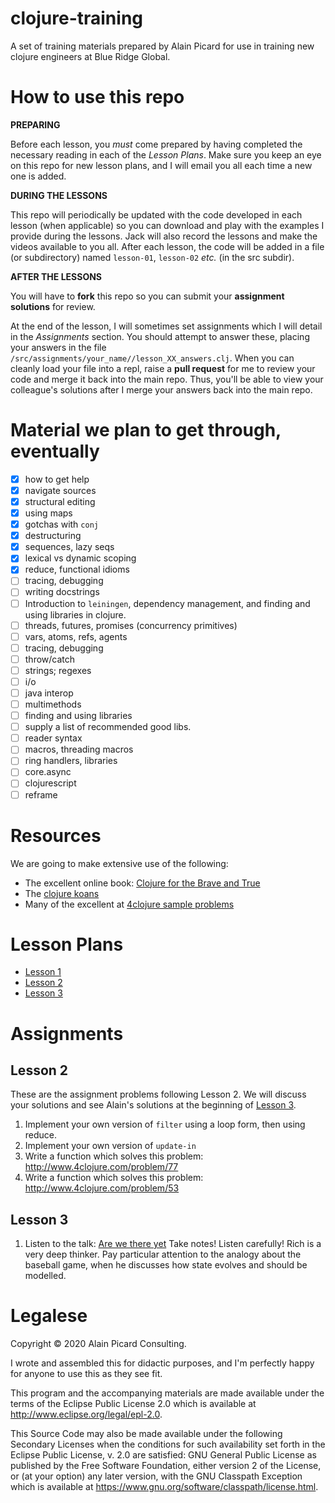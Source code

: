 * clojure-training

A set of training materials prepared by Alain Picard for use in
training new clojure engineers at Blue Ridge Global.

* How to use this repo

*PREPARING*

Before each lesson, you /must/ come prepared by having
completed the necessary reading in each of the [[Lesson Plans]].
Make sure you keep an eye on this repo for new lesson plans,
and I will email you all each time a new one is added.

*DURING THE LESSONS*

This repo will periodically be updated with the code developed in
each lesson (when applicable) so you can download and play with the
examples I provide during the lessons.  Jack will also record the
lessons and make the videos available to you all.
After each lesson, the code will be added in a
file (or subdirectory) named =lesson-01=, =lesson-02= /etc./ (in the src subdir).

*AFTER THE LESSONS*

You will have to *fork* this repo so you can submit your *assignment solutions*
for review.

At the end of the lesson, I will sometimes set assignments
which I will detail in the [[Assignments]] section.  You should
attempt to answer these, placing your answers in the file
=/src/assignments/your_name//lesson_XX_answers.clj=.  When you
can cleanly load your file into a repl, raise a *pull request* for
me to review your code and merge it back into the main repo.  Thus,
you'll be able to view your colleague's solutions after I merge your
answers back into the main repo.

* Material we plan to get through, eventually

 - [X] how to get help
 - [X] navigate sources
 - [X] structural editing
 - [X] using maps
 - [X] gotchas with =conj=
 - [X] destructuring
 - [X] sequences, lazy seqs
 - [X] lexical vs dynamic scoping
 - [X] reduce, functional idioms
 - [ ] tracing, debugging
 - [ ] writing docstrings
 - [ ] Introduction to =leiningen=, dependency management,
       and finding and using libraries in clojure.
 - [ ] threads, futures, promises (concurrency primitives)
 - [ ] vars, atoms, refs, agents
 - [ ] tracing, debugging
 - [ ] throw/catch
 - [ ] strings; regexes
 - [ ] i/o
 - [ ] java interop
 - [ ] multimethods
 - [ ] finding and using libraries
 - [ ] supply a list of recommended good libs.
 - [ ] reader syntax
 - [ ] macros, threading macros
 - [ ] ring handlers, libraries
 - [ ] core.async
 - [ ] clojurescript
 - [ ] reframe

* Resources

We are going to make extensive use of the following:

 - The excellent online book: [[https://www.braveclojure.com/clojure-for-the-brave-and-true/][Clojure for the Brave and True]]
 - The [[https://github.com/functional-koans/clojure-koans][clojure koans]]
 - Many of the excellent at [[http://www.4clojure.com/problems][4clojure sample problems]]

* Lesson Plans
  - [[file:doc/lesson-01.org::*Introductory%20email][Lesson 1]]
  - [[file:doc/lesson-02.org::*Lesson%20Goals][Lesson 2]]
  - [[file:doc/lesson-03.org::*Lesson%20Goals][Lesson 3]]

* Assignments

** Lesson 2
   These are the assignment problems following Lesson 2.
   We will discuss your solutions and see Alain's solutions
   at the beginning of [[file:doc/lesson-03.org::*Lesson%20Goals][Lesson 3]].

   1. Implement your own version of =filter= using a loop form, then using reduce.
   2. Implement your own version of =update-in=
   3. Write a function which solves this problem:
      http://www.4clojure.com/problem/77
   4. Write a function which solves this problem:
      http://www.4clojure.com/problem/53

** Lesson 3

   1. Listen to the talk: [[https://www.infoq.com/presentations/Are-We-There-Yet-Rich-Hickey/][Are we there yet]]
      Take notes!  Listen carefully!  Rich is a very deep thinker.
      Pay particular attention to the analogy about the baseball game,
      when he discusses how state evolves and should be modelled.


* Legalese

Copyright © 2020 Alain Picard Consulting.  

I wrote and assembled this for didactic purposes, and I'm perfectly
happy for anyone to use this as they see fit.

This program and the accompanying materials are made available under the
terms of the Eclipse Public License 2.0 which is available at
http://www.eclipse.org/legal/epl-2.0.

This Source Code may also be made available under the following Secondary
Licenses when the conditions for such availability set forth in the Eclipse
Public License, v. 2.0 are satisfied: GNU General Public License as published by
the Free Software Foundation, either version 2 of the License, or (at your
option) any later version, with the GNU Classpath Exception which is available
at https://www.gnu.org/software/classpath/license.html.




